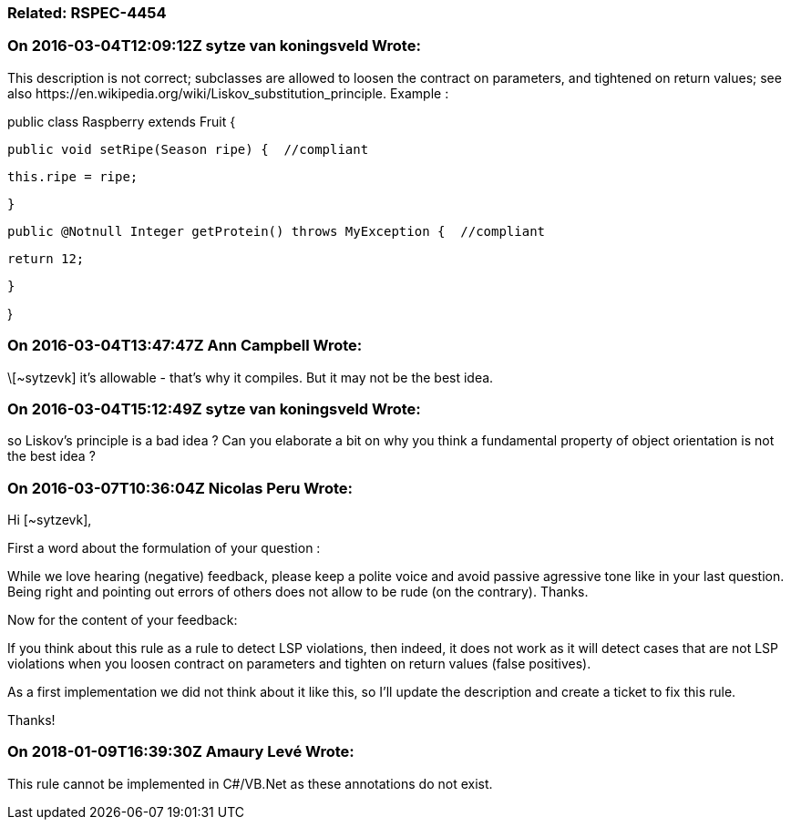 === Related: RSPEC-4454

=== On 2016-03-04T12:09:12Z sytze van koningsveld Wrote:
This description is not correct; subclasses are allowed to loosen the contract on parameters, and tightened on return values; see also \https://en.wikipedia.org/wiki/Liskov_substitution_principle. Example :


public class Raspberry extends Fruit {


  public void setRipe(Season ripe) {  //compliant

    this.ripe = ripe;

  }


  public @Notnull Integer getProtein() throws MyException {  //compliant

    return 12;

  }

}

=== On 2016-03-04T13:47:47Z Ann Campbell Wrote:
\[~sytzevk] it's allowable - that's why it compiles. But it may not be the best idea.

=== On 2016-03-04T15:12:49Z sytze van koningsveld Wrote:
so Liskov's principle is a bad idea ? Can you elaborate a bit on why you think a fundamental property of object orientation is not the best idea ?



=== On 2016-03-07T10:36:04Z Nicolas Peru Wrote:
Hi [~sytzevk], 

First a word about the formulation of your question : 

While we love hearing (negative) feedback, please keep a polite voice and avoid passive agressive tone like in your last question. Being right and pointing out errors of others does not allow to be rude (on the contrary). Thanks.


Now for the content of your feedback: 

If you think about this rule as a rule to detect LSP violations, then indeed, it does not work as it will detect cases that are not LSP violations when you loosen contract on parameters and tighten on return values (false positives). 


As a first implementation we did not think about it like this, so I'll update the description and create a ticket to fix this rule. 


Thanks! 







=== On 2018-01-09T16:39:30Z Amaury Levé Wrote:
This rule cannot be implemented in C#/VB.Net as these annotations do not exist.

